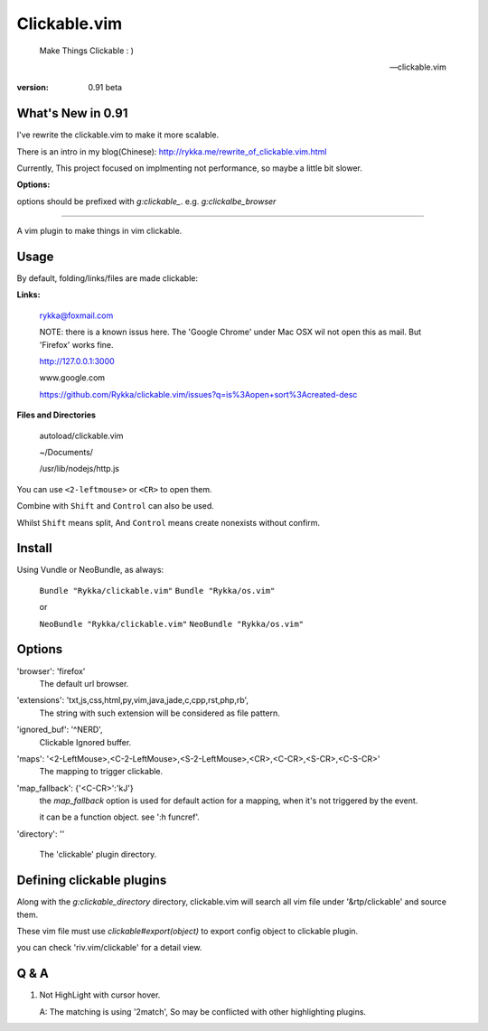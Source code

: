 Clickable.vim
=============
    
    Make Things Clickable : ) 

    -- clickable.vim

:version: 0.91 beta


What's New in 0.91
------------------

I've rewrite the clickable.vim to make it more scalable.

There is an intro in my blog(Chinese): http://rykka.me/rewrite_of_clickable.vim.html

Currently, This project focused on implmenting not performance, so maybe a
little bit slower.


**Options:**

options should be prefixed with `g:clickable_`.
e.g. `g:clickalbe_browser`


-------


A vim plugin to make things in vim clickable.

.. image :: http://i.imgur.com/9T91tLb.gif

Usage
-----

By default, folding/links/files are made clickable:

**Links:**
    
    rykka@foxmail.com

    NOTE: there is a known issus here. The 'Google Chrome' under 
    Mac OSX wil not open this as mail. But 'Firefox' works fine.

    http://127.0.0.1:3000

    www.google.com

    https://github.com/Rykka/clickable.vim/issues?q=is%3Aopen+sort%3Acreated-desc
    
**Files and Directories**

    autoload/clickable.vim

    ~/Documents/

    /usr/lib/nodejs/http.js

    

You can use ``<2-leftmouse>`` or ``<CR>`` to open them.

Combine with ``Shift`` and ``Control`` can also be used.

Whilst ``Shift`` means split,
And ``Control`` means create nonexists without confirm.

Install
-------

Using Vundle or NeoBundle, as always:

    ``Bundle "Rykka/clickable.vim"`` 
    ``Bundle "Rykka/os.vim"`` 

    or

    ``NeoBundle "Rykka/clickable.vim"``
    ``NeoBundle "Rykka/os.vim"`` 



Options
-------

'browser':  'firefox'
    The default url browser.
 

'extensions': 'txt,js,css,html,py,vim,java,jade,c,cpp,rst,php,rb',
    The string with such extension will be considered as file pattern.


'ignored_buf': '^NERD',
    Clickable Ignored  buffer.

'maps': '<2-LeftMouse>,<C-2-LeftMouse>,<S-2-LeftMouse>,<CR>,<C-CR>,<S-CR>,<C-S-CR>'
    The mapping to trigger clickable.

'map_fallback': {'<C-CR>':'kJ'}
    the `map_fallback` option is used for default action
    for a mapping, when it's not triggered by the event.

    it can be a function object.  see ':h funcref'.

'directory':  ''

    The 'clickable' plugin  directory.

Defining clickable plugins
--------------------------


Along with the `g:clickable_directory` directory, clickable.vim will search all vim file under '&rtp/clickable' and
source them.

These vim file must use  `clickable#export(object)` to export config object
to clickable plugin.

you can check 'riv.vim/clickable' for a detail view.




Q & A
-----

1. Not HighLight with cursor hover.
   
   A: The matching is using '2match', 
   So may be conflicted with other highlighting plugins.
